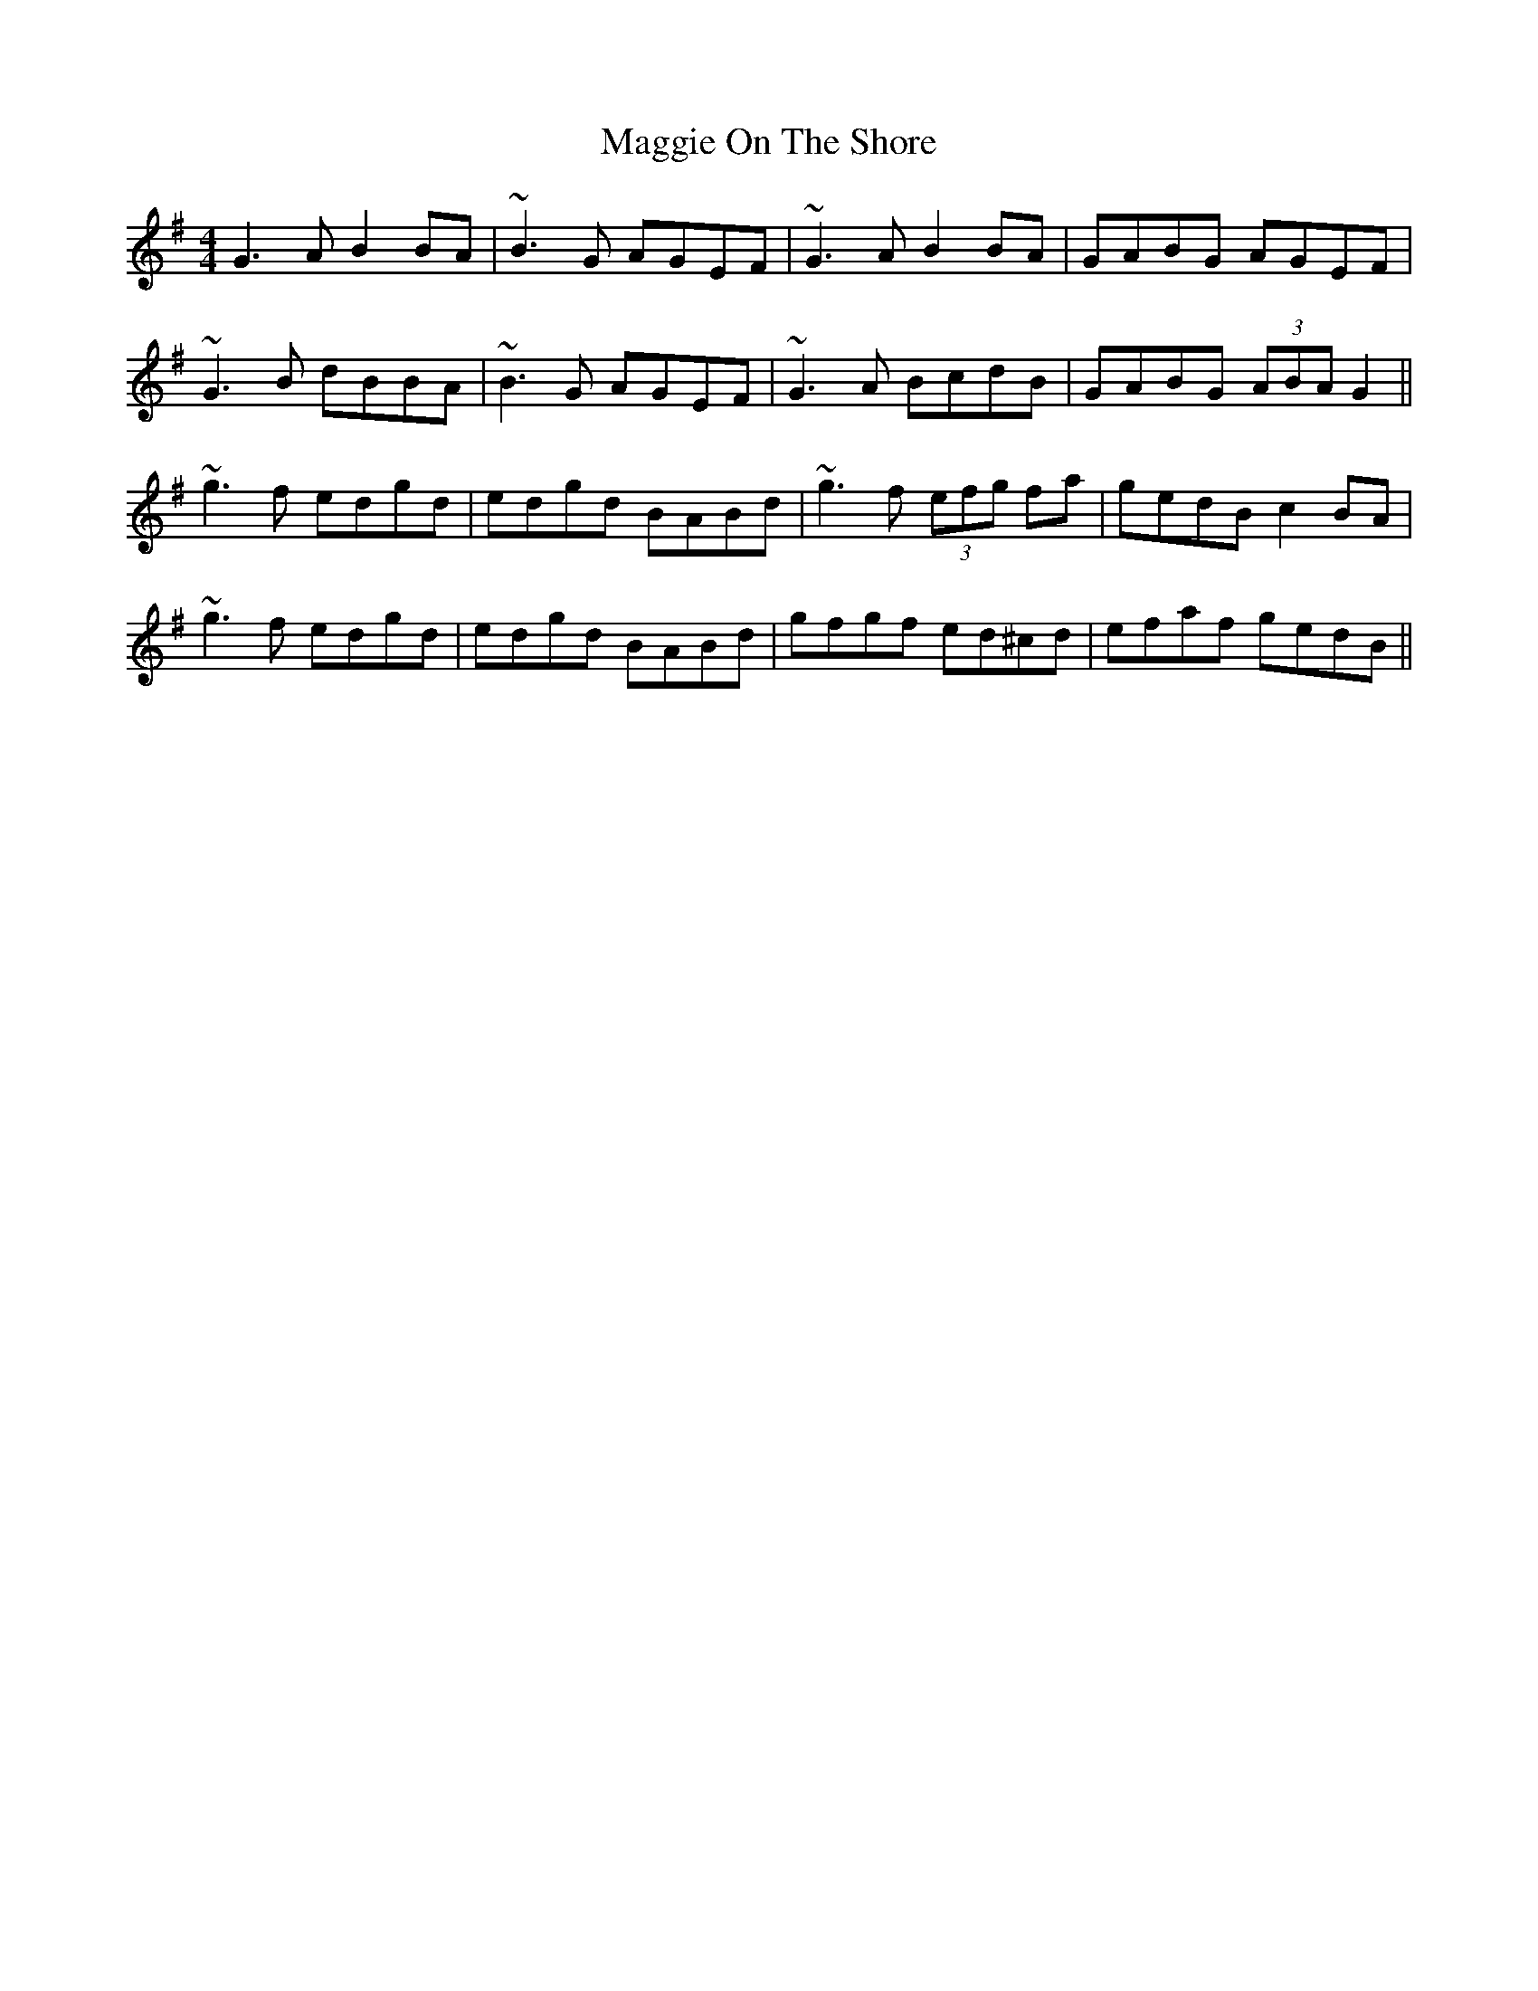 X: 24811
T: Maggie On The Shore
R: reel
M: 4/4
K: Gmajor
G3A B2BA|~B3G AGEF|~G3A B2BA|GABG AGEF|
~G3B dBBA|~B3G AGEF|~G3A BcdB|GABG (3ABA G2||
~g3f edgd|edgd BABd|~g3f (3efg fa|gedB c2BA|
~g3f edgd|edgd BABd|gfgf ed^cd|efaf gedB||

